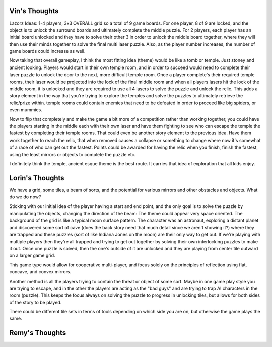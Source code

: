Vin's Thoughts
====================
Lazorz Ideas:  1-4 players, 3x3 OVERALL grid so a total of 9 game
boards. For one player, 8 of 9 are locked, and the object is to unlock
the surround boards and ultimately complete the middle puzzle.  For 2
players, each player has an initial board unlocked and they have to
solve their other 3 in order to unlock the middle board together, where
they will then use their minds together to solve the final multi laser
puzzle.  Also, as the player number increases, the number of game
boards could increase as well.

Now taking that overall gameplay, I think the most fitting idea (theme)
would be like a tomb or temple.  Just stoney and ancient looking.
Players would start in their own temple room, and in order to succeed
would need to complete their laser puzzle to unlock the door to the
next, more difficult temple room.  Once a player complete's their
required temple rooms, their laser would be projected into the lock of
the final middle room and when all players lasers hit the lock of the
middle room, it is unlocked and they are required to use all 4 lasers
to solve the puzzle and unlock the relic.  This adds a story element in
the way that you're trying to explore the temples and solve the puzzles
to ultimately retrieve the relic/prize within.  temple rooms could
contain enemies that need to be defeated in order to proceed like big
spiders, or even mummies.

Now to flip that completely and make the game a bit more of a
competition rather than working together, you could have the players
starting in the middle each with their own laser and have them fighting
to see who can escape the temple the fastest by completing their temple
rooms.  That could even be another story element to the previous idea.
Have them work together to reach the relic, that when removed causes a
collapse or something to change where now it's somewhat of a race of
who can get out the fastest.  Points could be awarded for having the
relic when you finish, finish the fastest, using the least mirrors or
objects to complete the puzzle etc.

I definitely think the temple, ancient esque theme is the best route.  It carries that idea of exploration that all kids enjoy.

Lorin's Thoughts
============================
We have a grid, some tiles, a beam of sorts, and the potential for
various mirrors and other obstacles and objects. What do we do now?

Sticking with our initial idea of the player having a start and end
point, and the only goal is to solve the puzzle by manipulating the
objects, changing the direction of the beam:
The theme could appear very space oriented. The background of the grid
is like a typical moon surface pattern. The character was an astronaut,
exploring a distant planet and discovered some sort of cave (does the
back story need that much detail since we aren't showing it?) where
they are trapped and these puzzles (sort of like Indiana Jones on the
moon) are their only way to get out. If we're playing with multiple
players then they're all trapped and trying to get out together by
solving their own interlocking puzzles to make it out. Once one puzzle
is solved, then the one's outside of it are unlocked and they are
playing from center tile outward on a larger game grid. 

This game type would allow for cooperative multi-player, and focus
solely on the principles of reflection using flat, concave, and convex
mirrors. 

Another method is all the players trying to contain the threat or object of some sort. Maybe in one game play style you are trying to escape, and in the other the players are acting as the "bad guys" and are trying to trap AI characters in the room (puzzle). This keeps the focus always on solving the puzzle to progress in unlocking tiles, but allows for both sides of the story to be played.

There could be different tile sets in terms of tools depending on which side you are on, but otherwise the game plays the same.

Remy's Thoughts
===========================
